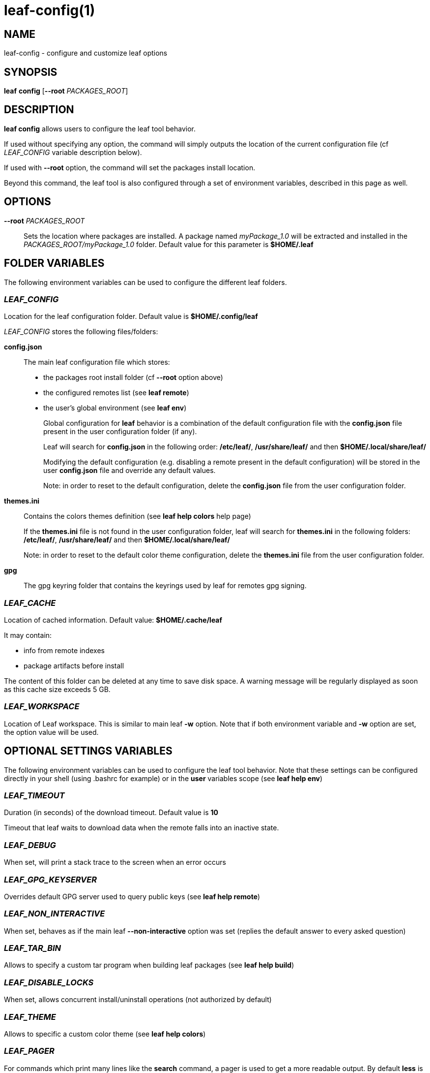 = leaf-config(1)

== NAME

leaf-config - configure and customize leaf options

== SYNOPSIS

*leaf* *config* [*--root* _PACKAGES_ROOT_]

== DESCRIPTION

*leaf config* allows users to configure the leaf tool behavior.

If used without specifying any option, the command will simply outputs the location of the current
configuration file (cf _LEAF_CONFIG_ variable description below).

If used with **--root** option, the command will set the packages install location.

Beyond this command, the leaf tool is also configured through a set of environment variables,
described in this page as well.

== OPTIONS

*--root* _PACKAGES_ROOT_::

Sets the location where packages are installed. A package named _myPackage_1.0_ will be extracted
and installed in the _PACKAGES_ROOT/myPackage_1.0_ folder. Default value for this parameter is
*$HOME/.leaf*

== FOLDER VARIABLES

The following environment variables can be used to configure the different leaf folders.

=== _LEAF_CONFIG_

Location for the leaf configuration folder. Default value is *$HOME/.config/leaf*

_LEAF_CONFIG_ stores the following files/folders:

*config.json*::

The main leaf configuration file which stores:
+
    - the packages root install folder  (cf *--root* option above)
    - the configured remotes list (see *leaf remote*)
    - the user's global environment (see *leaf env*)
+
Global configuration for *leaf* behavior is a combination of the default configuration
file with the *config.json* file present in the user configuration folder (if any).
+
Leaf will search for *config.json* in the following order:
*/etc/leaf/*, */usr/share/leaf/* and then *$HOME/.local/share/leaf/*
+
Modifying the default configuration (e.g. disabling a remote present in the
default configuration) will be stored in the user *config.json* file and
override any default values.
+
Note: in order to reset to the default configuration,
delete the *config.json* file from the user configuration folder.

*themes.ini*::

Contains the colors themes definition (see *leaf help colors* help page)
+
If the *themes.ini* file is not found in the user configuration folder,
leaf will search for *themes.ini* in the following folders:
*/etc/leaf/*, */usr/share/leaf/* and then *$HOME/.local/share/leaf/*
+
Note: in order to reset to the default color theme configuration,
delete the *themes.ini* file from the user configuration folder.

*gpg*::

The gpg keyring folder that contains the keyrings used by leaf for remotes gpg signing.

=== _LEAF_CACHE_

Location of cached information. Default value: *$HOME/.cache/leaf*

It may contain:

    - info from remote indexes
    - package artifacts before install

The content of this folder can be deleted at any time to save disk space.
A warning message will be regularly displayed as soon as this cache size exceeds 5 GB.

=== _LEAF_WORKSPACE_

Location of Leaf workspace. This is similar to main leaf *-w* option.
Note that if both environment variable and *-w* option are set, the option value will be used.

== OPTIONAL SETTINGS VARIABLES

The following environment variables can be used to configure the leaf tool behavior.
Note that these settings can be configured directly in your shell (using .bashrc for example) or
in the *user* variables scope (see *leaf help env*)

=== _LEAF_TIMEOUT_

Duration (in seconds) of the download timeout. Default value is *10*

Timeout that leaf waits to download data when the remote falls into an inactive state.

=== _LEAF_DEBUG_

When set, will print a stack trace to the screen when an error occurs

=== _LEAF_GPG_KEYSERVER_

Overrides default GPG server used to query public keys (see *leaf help remote*)

=== _LEAF_NON_INTERACTIVE_

When set, behaves as if the main leaf *--non-interactive* option was set
(replies the default answer to every asked question)

=== _LEAF_TAR_BIN_

Allows to specify a custom tar program when building leaf packages (see *leaf help build*)

=== _LEAF_DISABLE_LOCKS_

When set, allows concurrent install/uninstall operations (not authorized by default)

=== _LEAF_THEME_

Allows to specific a custom color theme (see *leaf help colors*)

=== _LEAF_PAGER_

For commands which print many lines like the *search* command, a pager is used to get a more 
readable output. By default *less* is used as pager; you can use a custom pager by setting 
_LEAF_PAGER_. Note that setting *LEAF_PAGER=""* (empty string) will disable paging.

== SEE ALSO

*leaf remote*, *leaf env*, *leaf help colors*
